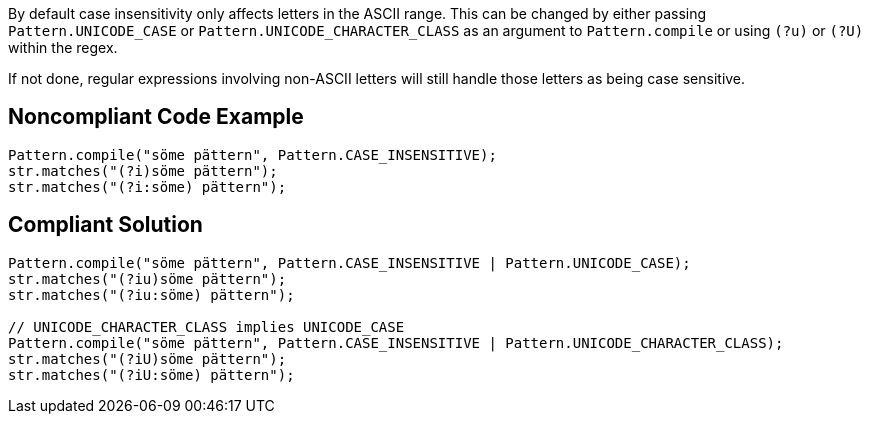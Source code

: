 By default case insensitivity only affects letters in the ASCII range. This can be changed by either passing ``++Pattern.UNICODE_CASE++`` or ``++Pattern.UNICODE_CHARACTER_CLASS++`` as an argument to ``++Pattern.compile++`` or using ``++(?u)++`` or ``++(?U)++`` within the regex.


If not done, regular expressions involving non-ASCII letters will still handle those letters as being case sensitive.

== Noncompliant Code Example

----
Pattern.compile("söme pättern", Pattern.CASE_INSENSITIVE);
str.matches("(?i)söme pättern");
str.matches("(?i:söme) pättern");
----

== Compliant Solution

----
Pattern.compile("söme pättern", Pattern.CASE_INSENSITIVE | Pattern.UNICODE_CASE);
str.matches("(?iu)söme pättern");
str.matches("(?iu:söme) pättern");

// UNICODE_CHARACTER_CLASS implies UNICODE_CASE
Pattern.compile("söme pättern", Pattern.CASE_INSENSITIVE | Pattern.UNICODE_CHARACTER_CLASS);
str.matches("(?iU)söme pättern");
str.matches("(?iU:söme) pättern");
----
